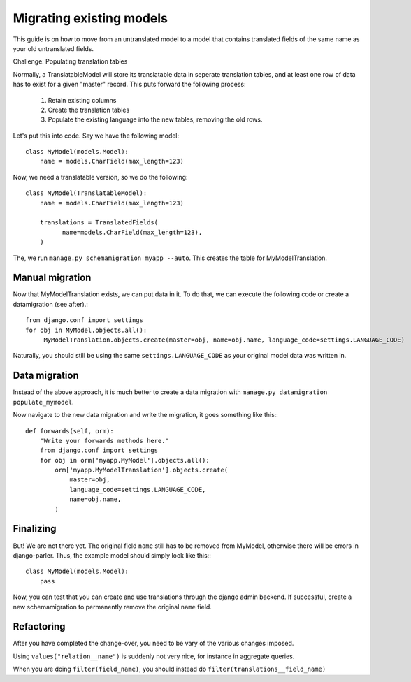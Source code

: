 Migrating existing models
=========================

This guide is on how to move from an untranslated model to a model that contains translated
fields of the same name as your old untranslated fields.

Challenge: Populating translation tables

Normally, a TranslatableModel will store its translatable data in seperate
translation tables, and at least one row of data has to exist for a given "master" record.
This puts forward the following process:
  
 1. Retain existing columns
 2. Create the translation tables
 3. Populate the existing language into the new tables, removing the old rows.
  
Let's put this into code. Say we have the following model::
  
    class MyModel(models.Model):
        name = models.CharField(max_length=123)


Now, we need a translatable version, so we do the following::

    class MyModel(TranslatableModel):
        name = models.CharField(max_length=123)

        translations = TranslatedFields(
              name=models.CharField(max_length=123),
        )


The, we run ``manage.py schemamigration myapp --auto``. This creates the table for MyModelTranslation.

Manual migration
----------------

Now that MyModelTranslation exists, we can put data in it. To do that, we can execute the following code or create a datamigration (see after).::

    from django.conf import settings
    for obj in MyModel.objects.all():
         MyModelTranslation.objects.create(master=obj, name=obj.name, language_code=settings.LANGUAGE_CODE)


Naturally, you should still be using the same ``settings.LANGUAGE_CODE`` as your original model data was written in.


Data migration
--------------

Instead of the above approach, it is much better to create a data migration with
``manage.py datamigration populate_mymodel``.

Now navigate to the new data migration and write the migration, it goes
something like this:::
  
    def forwards(self, orm):
        "Write your forwards methods here."
        from django.conf import settings
        for obj in orm['myapp.MyModel'].objects.all():
            orm['myapp.MyModelTranslation'].objects.create(
                master=obj,
                language_code=settings.LANGUAGE_CODE,
                name=obj.name,
            )



Finalizing
----------

But! We are not there yet. The original field ``name`` still has to be removed from MyModel,
otherwise there will be errors in django-parler. Thus, the example model should simply
look like this:::

    class MyModel(models.Model):
        pass


Now, you can test that you can create and use translations through the django admin backend.
If successful, create a new schemamigration to permanently remove the original ``name`` field.


Refactoring
-----------

After you have completed the change-over, you need to be vary of the various changes imposed.

Using ``values("relation__name")`` is suddenly not very nice, for instance in aggregate queries.

When you are doing ``filter(field_name)``, you should instead do ``filter(translations__field_name)``
